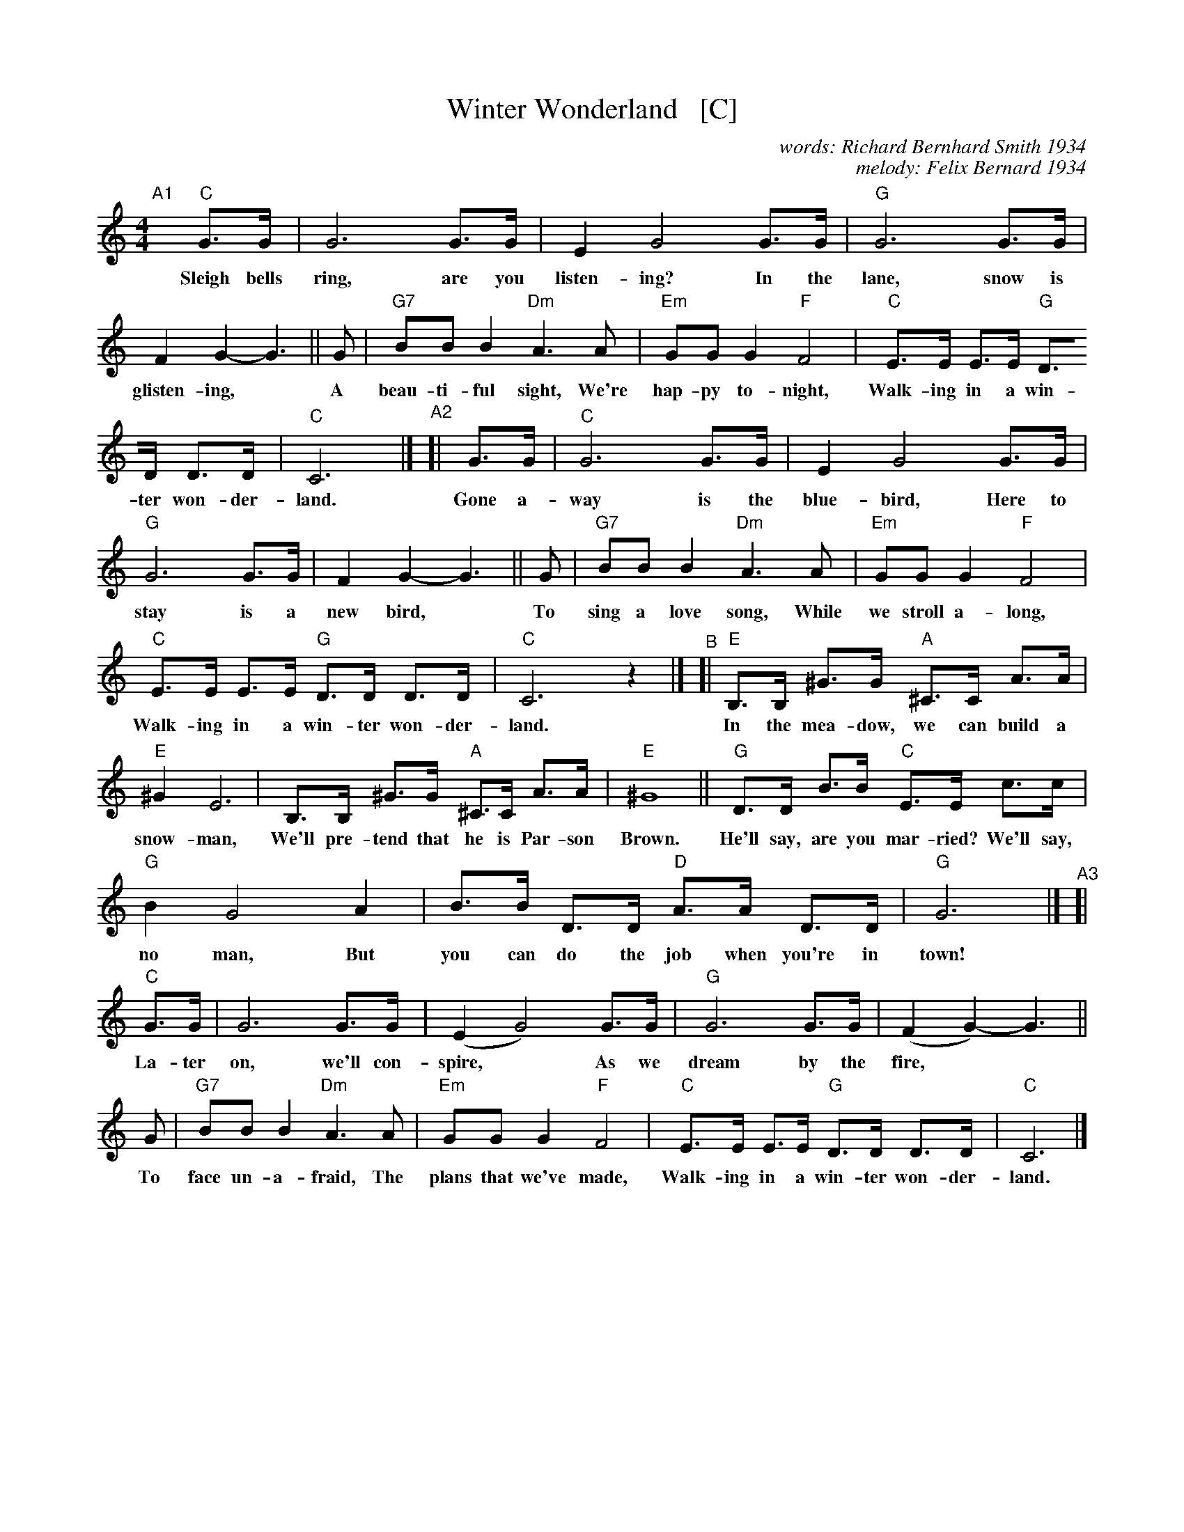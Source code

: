 X: 1
T: Winter Wonderland   [C]
C: words: Richard Bernhard Smith 1934
C: melody: Felix Bernard 1934
%D: 1934
R: song
Z: 2022 John Chambers <jc:trillian.mit.edu>
M: 4/4
L: 1/8
K: C
%%continueall 1
"^A1"[|]\
	"C"G>G | G6 G>G | E2 G4 G>G | "G"G6 G>G | F2G2- G3 ||
w: Sleigh bells ring, are you listen-ing? In the lane, snow is glisten-ing,
	G | "G7"BBB2 "Dm"A3A | "Em"GGG2 "F"F4 | "C"E>E E>E "G"D>D D>D | "C"C6 |]
w: A beau-ti-ful sight, We're hap-py to-night, Walk-ing in a win-ter won-der-land.
"^A2"[|\
	G>G | "C"G6 G>G | E2 G4 G>G | "G"G6 G>G | F2G2- G3 ||
w: Gone a-way is the blue-bird, Here to stay is a new bird,
	G | "G7"BBB2 "Dm"A3A | "Em"GGG2 "F"F4 | "C"E>E E>E "G"D>D D>D | "C"C6 z2 |]
w: To sing a love song, While we stroll a-long, Walk-ing in a win-ter won-der-land.
	"^B"[| "E"B,>B, ^G>G "A"^C>C A>A | "E"^G2 E6 | B,>B, ^G>G "A"^C>C A>A | "E"^G8 ||
w: In the mea-dow, we can build a snow-man, We'll pre-tend that he is Par-son Brown.
	"G"D>D B>B "C"E>E c>c | "G"B2 G4 A2 | B>B D>D "D"A>A D>D | "G"G6 |]
w: He'll say, are you mar-ried? We'll say, no man, But you can do the job when you're in town!
"^A3"[|\
	"C"G>G | G6 G>G | (E2 G4) G>G | "G"G6 G>G | (F2G2-) G3 ||
w: La-ter on, we'll con-spire,* As we dream by the fire,*
	G | "G7"BBB2 "Dm"A3A | "Em"GGG2 "F"F4 | "C"E>E E>E "G"D>D D>D | "C"C6 |]
w: To face un-a-fraid, The plans that we've made, Walk-ing in a win-ter won-der-land.
